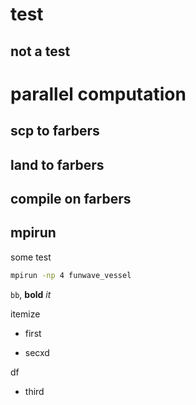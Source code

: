 * test
** not a test
* parallel computation   
** scp to farbers
** land to farbers
** compile on farbers 
** mpirun
 
   some test

   #+begin_src bash
   mpirun -np 4 funwave_vessel
   #+end_src

   =bb=, *bold* /it/ 
   
itemize 
- first

- secxd

df

- third
